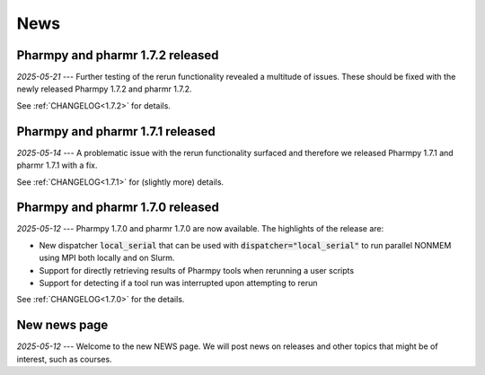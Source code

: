 ====
News
====

Pharmpy and pharmr 1.7.2 released
---------------------------------

*2025-05-21* --- Further testing of the rerun functionality revealed a multitude of issues. These should be fixed with the newly released Pharmpy 1.7.2 and pharmr 1.7.2.

See :ref:`CHANGELOG<1.7.2>` for details.

Pharmpy and pharmr 1.7.1 released
---------------------------------

*2025-05-14* --- A problematic issue with the rerun functionality surfaced and therefore we released Pharmpy 1.7.1 and pharmr 1.7.1 with a fix.

See :ref:`CHANGELOG<1.7.1>` for (slightly more) details.


Pharmpy and pharmr 1.7.0 released
---------------------------------

*2025-05-12* --- Pharmpy 1.7.0 and pharmr 1.7.0 are now available. The highlights of the release are:

* New dispatcher :code:`local_serial` that can be used with :code:`dispatcher="local_serial"` to run parallel NONMEM using MPI both locally and on Slurm.
* Support for directly retrieving results of Pharmpy tools when rerunning a user scripts
* Support for detecting if a tool run was interrupted upon attempting to rerun

See :ref:`CHANGELOG<1.7.0>` for the details.

New news page
-------------

*2025-05-12* --- Welcome to the new NEWS page. We will post news on releases and other topics that might be of interest, such as courses. 
